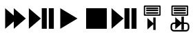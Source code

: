 SplineFontDB: 3.0
FontName: Untitled1
FullName: Untitled1
FamilyName: Untitled1
Weight: Medium
Copyright: Created by sylvain,,, with FontForge 2.0 (http://fontforge.sf.net)
UComments: "2015-3-15: Created." 
Version: 001.000
ItalicAngle: 0
UnderlinePosition: -100
UnderlineWidth: 50
Ascent: 800
Descent: 200
LayerCount: 2
Layer: 0 0 "Back"  1
Layer: 1 0 "Fore"  0
XUID: [1021 771 1555249054 7778687]
OS2Version: 0
OS2_WeightWidthSlopeOnly: 0
OS2_UseTypoMetrics: 1
CreationTime: 1426448682
ModificationTime: 1426448829
OS2TypoAscent: 0
OS2TypoAOffset: 1
OS2TypoDescent: 0
OS2TypoDOffset: 1
OS2TypoLinegap: 0
OS2WinAscent: 0
OS2WinAOffset: 1
OS2WinDescent: 0
OS2WinDOffset: 1
HheadAscent: 0
HheadAOffset: 1
HheadDescent: 0
HheadDOffset: 1
OS2Vendor: 'PfEd'
DEI: 91125
Encoding: ISO8859-1
UnicodeInterp: none
NameList: Adobe Glyph List
DisplaySize: -24
AntiAlias: 1
FitToEm: 1
WinInfo: 0 29 13
BeginChars: 256 7

StartChar: uni0001
Encoding: 1 1 0
Width: 1000
VWidth: 0
Flags: H
LayerCount: 2
Fore
SplineSet
187.5 675 m 1
 625 300 l 1
 187.5 -75 l 1
 187.5 675 l 1
500 675 m 1
 937.5 300 l 1
 500 -75 l 1
 500 675 l 1
EndSplineSet
EndChar

StartChar: uni0002
Encoding: 2 2 1
Width: 1000
VWidth: 0
Flags: H
LayerCount: 2
Fore
SplineSet
46.875 675 m 1
 484.375 300 l 1
 46.875 -75 l 1
 46.875 675 l 1
515.625 675 m 1
 697.917 675 l 1
 697.917 -75 l 1
 515.625 -75 l 1
 515.625 675 l 1
770.833 675 m 1
 953.125 675 l 1
 953.125 -75 l 1
 770.833 -75 l 1
 770.833 675 l 1
EndSplineSet
EndChar

StartChar: uni0003
Encoding: 3 3 2
Width: 1000
VWidth: 0
Flags: H
LayerCount: 2
Fore
SplineSet
187.5 675 m 1
 812.5 300 l 1
 187.5 -75 l 1
 187.5 675 l 1
EndSplineSet
EndChar

StartChar: uni0004
Encoding: 4 4 3
Width: 1000
VWidth: 0
Flags: H
LayerCount: 2
Fore
SplineSet
125 675 m 1
 875 675 l 1
 875 -75 l 1
 125 -75 l 1
 125 675 l 1
EndSplineSet
EndChar

StartChar: uni0005
Encoding: 5 5 4
Width: 1000
VWidth: 0
Flags: H
LayerCount: 2
Fore
SplineSet
46.875 675 m 1
 484.375 300 l 1
 46.875 -75 l 1
 46.875 675 l 1
515.625 675 m 1
 697.917 675 l 1
 697.917 -75 l 1
 515.625 -75 l 1
 515.625 675 l 1
770.833 675 m 1
 953.125 675 l 1
 953.125 -75 l 1
 770.833 -75 l 1
 770.833 675 l 1
EndSplineSet
EndChar

StartChar: uni0006
Encoding: 6 6 5
Width: 1000
VWidth: 0
Flags: H
LayerCount: 2
Fore
SplineSet
242.188 784.375 m 1
 804.688 784.375 l 1
 828.125 760.938 l 1
 828.125 417.188 l 1
 804.688 393.75 l 1
 242.188 393.75 l 1
 218.75 417.188 l 1
 218.75 760.938 l 1
 242.188 784.375 l 1
265.625 737.5 m 1
 265.625 440.625 l 1
 781.25 440.625 l 1
 781.25 737.5 l 1
 265.625 737.5 l 1
304.688 698.438 m 1
 742.188 698.438 l 1
 742.188 643.747 l 1
 304.688 643.747 l 1
 304.688 698.438 l 1
304.688 616.403 m 1
 742.188 616.403 l 1
 742.188 561.716 l 1
 304.688 561.716 l 1
 304.688 616.403 l 1
304.688 534.376 m 1
 742.188 534.376 l 1
 742.188 479.688 l 1
 304.688 479.688 l 1
 304.688 534.376 l 1
646.438 330.388 m 1
 646.438 -123.154 l 1
 561.257 -123.154 l 1
 561.257 84.7158 l 1
 348.304 -104.257 l 1
 348.304 311.49 l 1
 561.257 122.515 l 1
 561.257 330.388 l 1
 646.438 330.388 l 1
EndSplineSet
EndChar

StartChar: uni0007
Encoding: 7 7 6
Width: 1000
VWidth: 0
Flags: H
LayerCount: 2
Fore
SplineSet
242.188 784.375 m 1
 804.688 784.375 l 1
 828.125 760.938 l 1
 828.125 417.188 l 1
 804.688 393.75 l 1
 242.188 393.75 l 1
 218.75 417.188 l 1
 218.75 760.938 l 1
 242.188 784.375 l 1
265.625 737.5 m 1
 265.625 440.625 l 1
 781.25 440.625 l 1
 781.25 737.5 l 1
 265.625 737.5 l 1
304.688 698.438 m 1
 742.188 698.438 l 1
 742.188 643.747 l 1
 304.688 643.747 l 1
 304.688 698.438 l 1
304.688 616.403 m 1
 742.188 616.403 l 1
 742.188 561.716 l 1
 304.688 561.716 l 1
 304.688 616.403 l 1
304.688 534.376 m 1
 742.188 534.376 l 1
 742.188 479.688 l 1
 304.688 479.688 l 1
 304.688 534.376 l 1
671.875 362.5 m 1
 671.875 -106.25 l 1
 582.589 -106.25 l 1
 582.589 108.591 l 1
 359.375 -86.7188 l 1
 359.375 342.969 l 1
 582.589 147.656 l 1
 582.589 362.5 l 1
 671.875 362.5 l 1
309.57 155.469 m 2
 747.07 155.469 l 2
 814.11 155.469 869.141 100.438 869.141 33.3984 c 2
 869.141 -48.6328 l 2
 869.141 -115.673 814.11 -170.703 747.07 -170.703 c 2
 309.57 -170.703 l 2
 242.53 -170.703 187.5 -115.673 187.5 -48.6328 c 2
 187.5 33.3984 l 2
 187.5 100.438 242.53 155.469 309.57 155.469 c 2
309.57 99.8047 m 2
 272.735 99.8047 244.141 70.2334 244.141 33.3984 c 2
 244.141 -48.6328 l 2
 244.141 -85.4678 272.735 -115.039 309.57 -115.039 c 2
 747.07 -115.039 l 2
 783.905 -115.039 812.5 -85.4678 812.5 -48.6328 c 2
 812.5 33.3984 l 2
 812.5 70.2334 783.905 99.8047 747.07 99.8047 c 2
 309.57 99.8047 l 2
EndSplineSet
EndChar
EndChars
EndSplineFont
